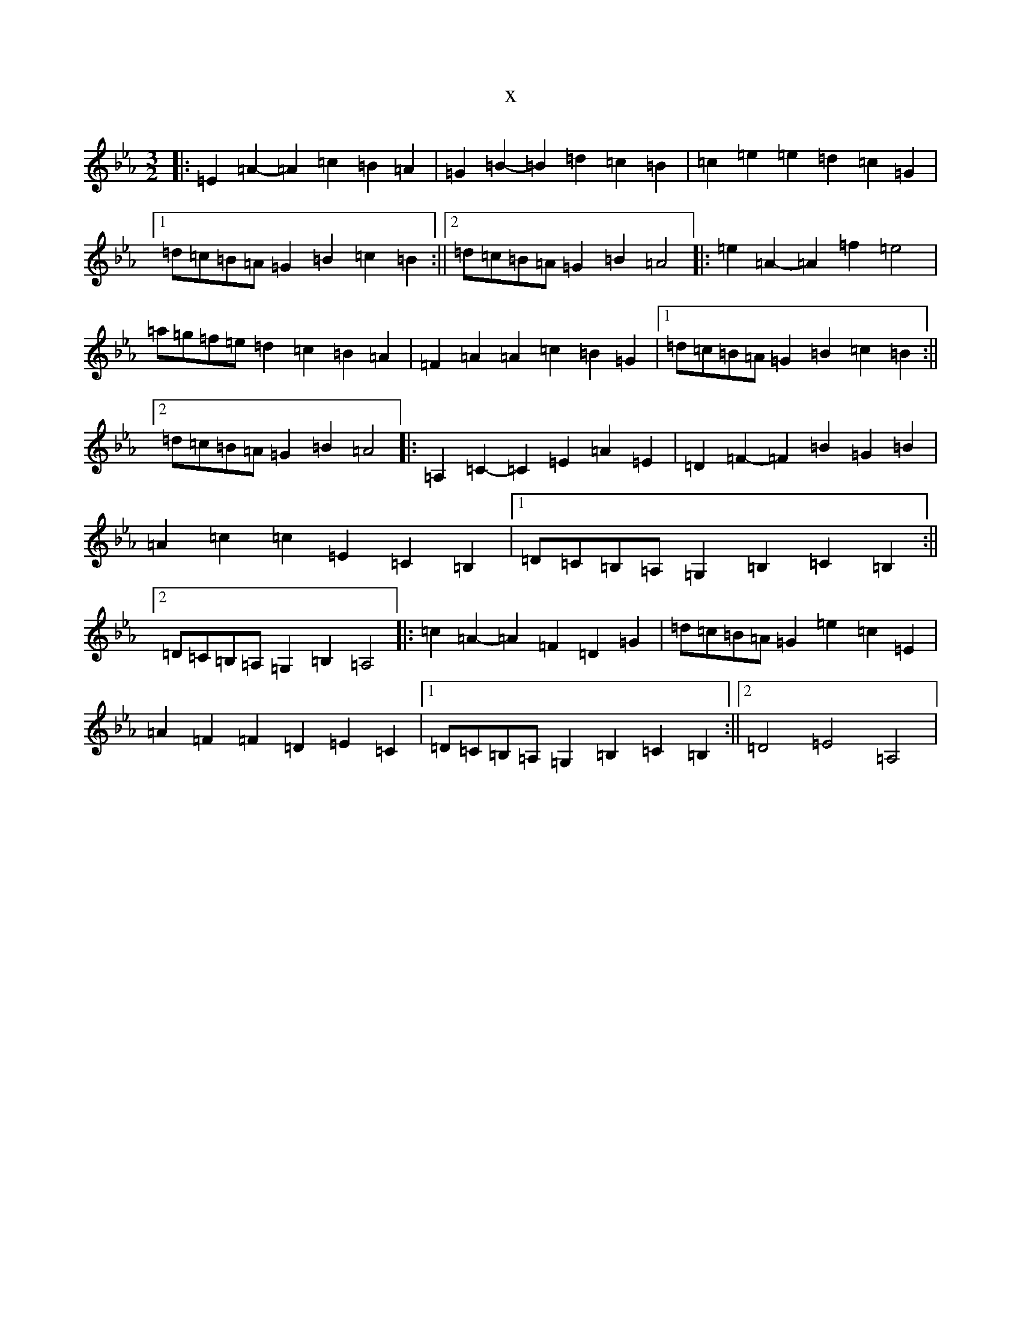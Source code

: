 X:9808
T:x
L:1/8
M:3/2
K: C minor
|:=E2=A2-=A2=c2=B2=A2|=G2=B2-=B2=d2=c2=B2|=c2=e2=e2=d2=c2=G2|1=d=c=B=A=G2=B2=c2=B2:||2=d=c=B=A=G2=B2=A4|:=e2=A2-=A2=f2=e4|=a=g=f=e=d2=c2=B2=A2|=F2=A2=A2=c2=B2=G2|1=d=c=B=A=G2=B2=c2=B2:||2=d=c=B=A=G2=B2=A4|:=A,2=C2-=C2=E2=A2=E2|=D2=F2-=F2=B2=G2=B2|=A2=c2=c2=E2=C2=B,2|1=D=C=B,=A,=G,2=B,2=C2=B,2:||2=D=C=B,=A,=G,2=B,2=A,4|:=c2=A2-=A2=F2=D2=G2|=d=c=B=A=G2=e2=c2=E2|=A2=F2=F2=D2=E2=C2|1=D=C=B,=A,=G,2=B,2=C2=B,2:||2=D4=E4=A,4|